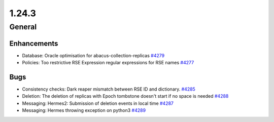 ======
1.24.3
======

-------
General
-------

************
Enhancements
************

- Database: Oracle optimisation for abacus-collection-replicas `#4279 <https://github.com/rucio/rucio/issues/4279>`_
- Policies: Too restrictive RSE Expression regular expressions for RSE names `#4277 <https://github.com/rucio/rucio/issues/4277>`_

****
Bugs
****

- Consistency checks: Dark reaper mismatch between RSE ID and dictionary. `#4285 <https://github.com/rucio/rucio/issues/4285>`_
- Deletion: The deletion of replicas with Epoch tombstone doesn't start if no space is needed `#4288 <https://github.com/rucio/rucio/issues/4288>`_
- Messaging: Hermes2: Submission of deletion events in local time `#4287 <https://github.com/rucio/rucio/issues/4287>`_
- Messaging: Hermes throwing exception on python3 `#4289 <https://github.com/rucio/rucio/issues/4289>`_

